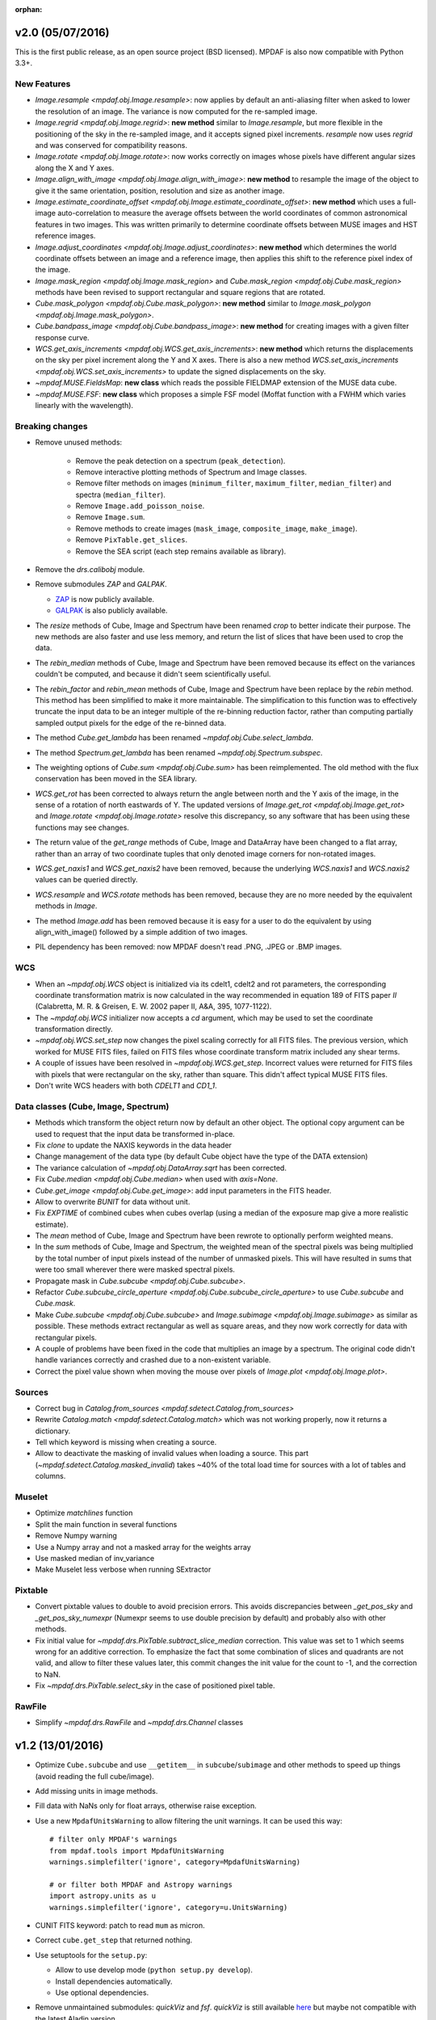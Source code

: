 :orphan:

v2.0 (05/07/2016)
-----------------

This is the first public release, as an open source project (BSD
licensed).  MPDAF is also now compatible with Python 3.3+.

New Features
~~~~~~~~~~~~

* `Image.resample <mpdaf.obj.Image.resample>`: now applies by default an
  anti-aliasing filter when asked to lower the resolution of an image.
  The variance is now computed for the re-sampled image.

* `Image.regrid <mpdaf.obj.Image.regrid>`: **new method** similar to
  `Image.resample`, but more flexible in the positioning of the sky
  in the re-sampled image, and it accepts signed pixel increments.
  `resample` now uses `regrid` and was conserved for compatibility reasons.

* `Image.rotate <mpdaf.obj.Image.rotate>`: now works correctly on images
  whose pixels have different angular sizes along the X and Y axes.

* `Image.align_with_image <mpdaf.obj.Image.align_with_image>`:
  **new method** to resample the image of the object to give it the same
  orientation, position, resolution and size as another image.

* `Image.estimate_coordinate_offset <mpdaf.obj.Image.estimate_coordinate_offset>`:
  **new method** which uses a full-image auto-correlation to measure the
  average offsets between the world coordinates of common astronomical
  features in two images. This was written primarily to determine coordinate
  offsets between MUSE images and HST reference images.

* `Image.adjust_coordinates <mpdaf.obj.Image.adjust_coordinates>`:
  **new method** which determines the world coordinate offsets between an
  image and a reference image, then applies this shift to the reference
  pixel index of the image.

* `Image.mask_region <mpdaf.obj.Image.mask_region>` and
  `Cube.mask_region <mpdaf.obj.Cube.mask_region>` methods have been revised
  to support rectangular and square regions that are rotated.

* `Cube.mask_polygon <mpdaf.obj.Cube.mask_polygon>`: **new method** similar
  to `Image.mask_polygon <mpdaf.obj.Image.mask_polygon>`.

* `Cube.bandpass_image <mpdaf.obj.Cube.bandpass_image>`: **new method**
  for creating images with a given filter response curve.

* `WCS.get_axis_increments <mpdaf.obj.WCS.get_axis_increments>`:
  **new method** which returns the displacements on the sky per pixel
  increment along the Y and X axes.
  There is also a new method `WCS.set_axis_increments <mpdaf.obj.WCS.set_axis_increments>`
  to update the signed displacements on the sky.

* `~mpdaf.MUSE.FieldsMap`: **new class** which reads the possible FIELDMAP
  extension of the MUSE data cube.

* `~mpdaf.MUSE.FSF`: **new class** which proposes a simple FSF model
  (Moffat function with a FWHM which varies linearly with the wavelength).


Breaking changes
~~~~~~~~~~~~~~~~

* Remove unused methods:

   - Remove the peak detection on a spectrum (``peak_detection``).
   - Remove interactive plotting methods of Spectrum and Image classes.
   - Remove filter methods on images (``minimum_filter``, ``maximum_filter``,
     ``median_filter``) and spectra (``median_filter``).
   - Remove ``Image.add_poisson_noise``.
   - Remove ``Image.sum``.
   - Remove methods to create images (``mask_image``, ``composite_image``, ``make_image``).
   - Remove ``PixTable.get_slices``.
   - Remove the SEA script (each step remains available as library).

* Remove the `drs.calibobj` module.

* Remove submodules *ZAP* and *GALPAK*.

  - `ZAP <https://github.com/ktsoto/zap>`_ is now publicly available.

  - `GALPAK <http://galpak.irap.omp.eu/downloads.html>`_ is also publicly
    available.

* The `resize` methods of Cube, Image and Spectrum have been renamed
  `crop` to better indicate their purpose. The new methods are also faster
  and use less memory, and return the list of slices that have been used to
  crop the data.

* The `rebin_median` methods of Cube, Image and Spectrum have been removed
  because its effect on the variances couldn't be computed, and because it
  didn't seem scientifically useful.

* The `rebin_factor` and `rebin_mean` methods of Cube, Image and Spectrum
  have been replace by the `rebin` method. This method has been simplified
  to make it more maintainable. The simplification to this function was to
  effectively truncate the input data to be an integer multiple of the
  re-binning reduction factor, rather than computing partially sampled
  output pixels for the edge of the re-binned data.

* The method `Cube.get_lambda` has been renamed `~mpdaf.obj.Cube.select_lambda`.

* The method `Spectrum.get_lambda` has been renamed `~mpdaf.obj.Spectrum.subspec`.

* The weighting options of `Cube.sum <mpdaf.obj.Cube.sum>` has been reimplemented.
  The old method with the flux conservation has been moved in the SEA library.

* `WCS.get_rot` has been corrected to always return the angle between north
  and the Y axis of the image, in the sense of a rotation of north eastwards
  of Y.  The updated versions of `Image.get_rot <mpdaf.obj.Image.get_rot>`
  and `Image.rotate <mpdaf.obj.Image.rotate>` resolve this discrepancy,
  so any software that has been using these functions may see changes.

* The return value of the `get_range` methods of Cube, Image and DataArray
  have been changed to a flat array, rather than an array of two coordinate
  tuples that only denoted image corners for non-rotated images.

* `WCS.get_naxis1` and `WCS.get_naxis2` have been removed, because the
  underlying `WCS.naxis1` and `WCS.naxis2` values can be queried directly.

* `WCS.resample` and `WCS.rotate` methods has been removed, because
  they are no more needed by the equivalent methods in `Image`.

* The method `Image.add` has been removed because it is easy for a user
  to do the equivalent by using align_with_image() followed by a simple
  addition of two images.

* PIL dependency has been removed: now MPDAF doesn't read .PNG, .JPEG or
  .BMP images.

WCS
~~~

* When an `~mpdaf.obj.WCS` object is initialized via its cdelt1, cdelt2
  and rot parameters, the corresponding coordinate transformation matrix
  is now calculated in the way recommended in equation 189
  of FITS paper *II*
  (Calabretta, M. R. & Greisen, E. W. 2002 paper II, A&A, 395, 1077-1122).

* The `~mpdaf.obj.WCS` initializer now accepts a `cd` argument, which may
  be used to set the coordinate transformation directly.

* `~mpdaf.obj.WCS.set_step` now changes the pixel scaling correctly for all
  FITS files. The previous version, which worked for MUSE FITS files,
  failed on FITS files whose coordinate transform matrix included any shear
  terms.

* A couple of issues have been resolved in `~mpdaf.obj.WCS.get_step`.
  Incorrect values were returned for FITS files with pixels that were
  rectangular on the sky, rather than square. This didn't affect typical
  MUSE FITS files.

* Don't write WCS headers with both `CDELT1` and `CD1_1`.

Data classes (Cube, Image, Spectrum)
~~~~~~~~~~~~~~~~~~~~~~~~~~~~~~~~~~~~

* Methods which transform the object return now by default an other object.
  The optional copy argument can be used to request that the input data be
  transformed in-place.

* Fix `clone` to update the NAXIS keywords in the data header

* Change management of the data type (by default Cube object have the type of the DATA extension)

* The variance calculation of `~mpdaf.obj.DataArray.sqrt` has been
  corrected.

* Fix `Cube.median <mpdaf.obj.Cube.median>` when used with `axis=None`.

* `Cube.get_image <mpdaf.obj.Cube.get_image>`: add input parameters in the
  FITS header.

* Allow to overwrite `BUNIT` for data without unit.

* Fix `EXPTIME` of combined cubes when cubes overlap (using a median of the
  exposure map give a more realistic estimate).

* The `mean` method of Cube, Image and Spectrum have been rewrote to
  optionally perform weighted means.

* In the `sum` methods of Cube, Image and Spectrum, the weighted mean of
  the spectral pixels was being multiplied by the total number of input
  pixels instead of the number of unmasked pixels. This will have resulted
  in sums that were too small wherever there were masked spectral pixels.

* Propagate mask in `Cube.subcube <mpdaf.obj.Cube.subcube>`.

* Refactor `Cube.subcube_circle_aperture <mpdaf.obj.Cube.subcube_circle_aperture>`
  to use `Cube.subcube` and `Cube.mask`.

* Make `Cube.subcube <mpdaf.obj.Cube.subcube>` and
  `Image.subimage <mpdaf.obj.Image.subimage>` as similar as possible.
  These methods extract rectangular as well as square areas, and they now
  work correctly for data with rectangular pixels.

* A couple of problems have been fixed in the code that multiplies an
  image by a spectrum. The original code didn't handle variances
  correctly and crashed due to a non-existent variable.

* Correct the pixel value shown when moving the mouse over pixels of
  `Image.plot <mpdaf.obj.Image.plot>`.

Sources
~~~~~~~

* Correct bug in `Catalog.from_sources <mpdaf.sdetect.Catalog.from_sources>`

* Rewrite `Catalog.match <mpdaf.sdetect.Catalog.match>` which was not working
  properly, now it returns a dictionary.

* Tell which keyword is missing when creating a source.

* Allow to deactivate the masking of invalid values when loading a source.
  This part (`~mpdaf.sdetect.Catalog.masked_invalid`) takes ~40% of the
  total load time for sources with a lot of tables and columns.

Muselet
~~~~~~~

* Optimize `matchlines` function

* Split the main function in several functions

* Remove Numpy warning

* Use a Numpy array and not a masked array for the weights array

* Use masked median of inv_variance

* Make Muselet less verbose when running SExtractor

Pixtable
~~~~~~~~

* Convert pixtable values to double to avoid precision errors.  This avoids
  discrepancies between `_get_pos_sky` and `_get_pos_sky_numexpr` (Numexpr
  seems to use double precision by default) and probably also with other
  methods.

* Fix initial value for `~mpdaf.drs.PixTable.subtract_slice_median` correction.  This value was
  set to 1 which seems wrong for an additive correction. To emphasize the fact
  that some combination of slices and quadrants are not valid, and allow to
  filter these values later, this commit changes the init value for the count
  to -1, and the correction to NaN.

* Fix `~mpdaf.drs.PixTable.select_sky` in the case of positioned pixel table.

RawFile
~~~~~~~

* Simplify `~mpdaf.drs.RawFile` and `~mpdaf.drs.Channel` classes


v1.2 (13/01/2016)
-----------------

* Optimize ``Cube.subcube`` and use ``__getitem__`` in ``subcube``/``subimage``
  and other methods to speed up things (avoid reading the full cube/image).
* Add missing units in image methods.
* Fill data with NaNs only for float arrays, otherwise raise exception.
* Use a new ``MpdafUnitsWarning`` to allow filtering the unit warnings. It can
  be used this way::

      # filter only MPDAF's warnings
      from mpdaf.tools import MpdafUnitsWarning
      warnings.simplefilter('ignore', category=MpdafUnitsWarning)

      # or filter both MPDAF and Astropy warnings
      import astropy.units as u
      warnings.simplefilter('ignore', category=u.UnitsWarning)

* CUNIT FITS keyword: patch to read ``mum`` as micron.
* Correct ``cube.get_step`` that returned nothing.
* Use setuptools for the ``setup.py``:

  - Allow to use develop mode (``python setup.py develop``).
  - Install dependencies automatically.
  - Use optional dependencies.

* Remove unmaintained submodules: *quickViz* and *fsf*. *quickViz* is still
  available `here <http://lsiit-miv.u-strasbg.fr/paseo/cubevisualization.php>`_
  but maybe not compatible with the latest Aladin version.
* Remove the ``displaypixtable`` module.
* Avoid a huge memory peak when creating masked arrays with ``mask=True``.
* Add some tools to print execution times.
* Added scaling option in ``Cubelist.combine()``.
* Fix ``cube.var = None`` to remove the variance part of the Cube.
* Revert ZAP version to the same as before 1.2b1 (was updated by mistake).
* Add a new method ``Image.find_wcs_offsets`` to find the WCS offset with a
  reference image.

PixTable
~~~~~~~~

* Use ``CRVAL1/CRVAL2`` instead of ``RA/DEC`` as reference point for positioned
  pixtables.
* Remove ``cos(delta)`` correction for positioned pixtables.
* Use directly the binary mask in ``extract_from_mask``.
* Allow to use a boolean mask for pixtable selections.

Sources
~~~~~~~

* ``Source.add_image``: the order of the rotation is set to 0 in case of an
  image of 0 and 1.
* Add methods to manage a history in the sources headers.
* Use ``savemask='none'`` for MASK and SEG extensions.
* Correct bug in ``source.write`` when a column has no unit.
* Allow to pass the lambda range and wave unit to ``Source.extract_spectra``.
* Correct bug in Catalog initialization due to units.
* ``Catalog.from_sources``: update the default format.
* Split ``Source.add_masks`` in 3 methods: ``find_sky_mask``,
  ``find_union_mask`` and ``find_intersection_mask``.
* Isolate comments and history in source information.

Muselet
~~~~~~~

* Limit the memory usage.
* Added option to clean detections on skylines.
* Added exposure map cube.
* Remove automatic narrow-band images cleaning in muselet.

v1.2b1 (05/11/2015)
-------------------

Breaking changes
~~~~~~~~~~~~~~~~

* Add a new base class for the :class:`~mpdaf.obj.Cube`,
  :class:`~mpdaf.obj.Image` and :class:`~mpdaf.obj.Spectrum` classes.  This
  allows to fix some inconsistencies between these classes and to bring more
  easily new common features.

* FITS files are now read only when the data is needed: when creating an object
  the data is not loaded into memory. The data is loaded at the first access of
  the ``.data`` attribute, and the same goes for the variance (and ``.var``).
  A consequence of these optimization is that the ``CubeDisk`` class has
  been removed.

* Shape of objects:

  - Remove the ``shape`` parameter in constructors. Instead the shape is derived
    from the datasets.
  - Spectrum's shape is now a tuple, which is consistent with the Cube and Image
    classes, and with Numpy arrays.

* Allow to specify the data type of Cube/Image/Spectrum in the constructor (and
  read an extension as an integer array).

* Change the behavior of the ``.clone`` method: now by default it returns an
  object with the data attribute set to None. This was changed as an
  optimization, because in most cases (at least in MPDAF's code) a Numpy array
  is set to the cloned object, just after the clone, so the Numpy array that was
  created by clone was discarded. You can get the previous behavior with::

    sp = sptot.clone(data_init=np.zeros)

  Or you can set directly a Numpy array to the cloned object::

    sp = sptot.clone()
    sp.data = np.zeros(sptot.shape)

* The ``fscale`` attribute of a Cube/Image/Spectrum object has disappeared.
  MUSE units are now read from the FITS header (it takes into account possible
  ``FSCALE`` keyword). The ``.unit`` attribute of Cube/Image/Spectrum saves
  physical units of the data values and the scale value as an ``astropy.units``
  object.

* When a method of MPDAF objects requires a physical value as input, the unit of
  this value is also given ``(x=, x_unit=)``. By default coordinates are in
  degrees and wavelengths are in angstroms.

* Results of ``Source.subcube`` methods are always centered on the source given
  in input (columns/row of NaN are added when the source is on the border).

* Source/Catalog object write and read masked values.

* From Johan and Benjamin: shell script to interact in Topcat between the
  muselet catalog and a MUSE datacube opened in ds9.

Changes that should be imperceptible to users
~~~~~~~~~~~~~~~~~~~~~~~~~~~~~~~~~~~~~~~~~~~~~

* Use ``astropy.wcs`` for handling the wavelength coordinates.
* Simplify logging configuration.
* Cube/Image/Spectrum constructors: allow to pass a hdulist object in place of
  the filename (this option should reduce the time when the FITS file is used
  several times because of the big time spent reading the FITS headers).

v1.1.18.1 (31/07/2015)
----------------------

* Full correction of ``mask_polygon`` function.
* Correct a bug in ``source.show_spec``.
* ``Source.add_white_image`` now compute mean(cube) instead of sum(cube).
* Workaround bug in GCC 5.1 & OpenMP.
* Add prints for the number of threads in the merging c code.
* Change redshift table format to have z,zmin,zmax.
* Use ``astropy.constants`` for the c value.
* Update wcs info method.
* Correct bug to compute the size of images that are added in source objects.
* New method ``Source.add_narrow_band_image_lbdaobs``.
* Default size of 5 arcsec in ``Source.add_white method``.
* Still have the same type of WCS matrix(CD/PC).
* Update muselet package to be compatible with new source object.
* Correct bug in catalog initialization.

v1.1.18 (08/07/2015)
--------------------

* Update ``CubeList.save_combined_cube`` to be more generic.
* Optimize C libraries using openmp (cubes combination).
* Update WCS according to FITS standard.
* Modify ``Spectrum.log_plot`` to be the same as plot with a log stretch.
* Allow to create a cube object with a masked array.
* Correct bug in ``mask_polygon`` function of Image object.
* Possibility to use MAD (median absolute deviation) statistics for
  sigma-clipping during cube combination.
* Take into account cos(delta) in ``source.info``.
* Split ``mpdaf.logging`` method in 2 methods (steam_handler/file_handler).
* Update mask computation of source:

  - option to give a directory containing default files of sextractor.
  - option to remove or not the sextractor files.
  - split add_masks method in two methods (add_seg_images and add_masks).

* Update ``source.info`` method.
* Correct bug in ``Cube.aperture``.
* Spectrum extraction code from Jarle (SEA code).
* Print info in ``source.add_narrow_band_images()``.
* Update Source class:
  - add_line method.
  - add_attr/remove_attr methods.
  - dictionary of tables.
* Add CubeMosaic class for the merging of a mosaic.
* Update Source class:
  - add image rotation in ``source.info``.
  - rebin mask before applying weight in ``source.extract_spectra``.
* Initialize a SourceList object from a path name.
* Image/Cube truncate methods: update computation of boundaries.
* Correct bug in muselet/setup_files_n.
* Take into account quadrant in pixtable autocalibration.
* Fix merged cube headers so that the cube can be ingested by MuseWise.

  - Add needed keywords: RA, DEC, MJD-OBS, DATE-OBS, PI-COI, OBSERVER, OBJECT,
    ESO INS DROT POSANG, ESO INS MODE
  - Allow to override OBJECT name
  - Compute a correct EXPTIME for the mosaic case
  - Put the list of merged files in comments, otherwise the keyword value can be
    too long for MuseWise

* Update mask computation of source (SEA):

  - take into account rotation of the image
  - replace central detection by detection around the source center.

v1.1.17.1
---------

* Update ``CubeList.save_combined_cube`` to be more generic.
* Optimize c libraries using openmp.
* Update WCS according to FITS standard.
* Modify ``Spectrum.log_plot`` to be the same as plot with a log stretch.
* Allow to create a cube object with a masked array.
* Corrected bug in ``mask_polygon`` function of Image object.

v1.1.17 (16/06/2015)
--------------------

* Correct bug concerning .var attribute of Spectrum/Image/Cube.
  It must be an array and not a masked array.
* PixTable: Optimize origin2xoffset and origin2coords
* Remove tuples in parameters of np.sum/mean/median
* Update write method of Cube/Image/Spectrum objects
* Update write method of PixTable
* Add matplotlib.Axes in plot parameters
* Update arithmetic methods of Cube/Image in order to accept array as input
* Add mask_polygon method in image
* Correct bug in add_mpdaf_method_keywords (MPDAF #365)
* Make a copy of wcs object during the initialization if Cube/Image/Spectrum objects
* Update merging of data cubes:

  - method returns a cube object
  - option to compute the variance of the merged cube as the the mean of the variances
    of the N individual exposures divided by N**2
  - method returns more pixels statistics

* Source and Catalog classes
* correct bug in Cube.aperture method
* Fix numexpr not used when installed.
* Refactor common part of PixTable.extract
* Remove 'ESO PRO' keywords writing in PixTable.
  This was changed a long time ago and is not useful anymore.
* Allow to extract data from a PixTable with stack numbers.
* Add a param to PixTable.extract to choose if multiple selection are combined
  with logical_and (default) or logical_or.
* Refactor ``get_*`` methods of PixTable.
* Split PixTable.extract in several methods for selecting values.
  Make a method for each selection type (lambda, slices, ifus, position, ...), so
  that it will be more flexible.
* Pass units to the extracted PixTable, this avoids muse_exp_combine rejecting
  pixtables because of different units.
* Update inputs of fftconvolve_moffat method
* Add some basic tests for PixTable
* Refactor PixTable column setters.
* Correct bug in WCS.__getitem__
* Add snr option in spectrum.plot to plot data/sqrt(var)
* ListSource class
* Update FOCUS detection code to be compatible with new Source object
* Fixes and enhancements for cubelist:

  - Save MPDAF keywords with comments in the correct order.
  - Save the unit in the output cubes.
  - Fix unit checking, and use the unit/fscale from the first cube if these are
    not consistent, with a warning.

* Improve saving of combined cube.

  - FILES list is too long to be both a HIERARCH and CONTINUE keyword. So use
    a CONTINUE keyword instead.
  - Refactor the saving, and put the saved keywords in the good order.
  - Copy several useful keywords from the source cubes: ORIGIN, TELESCOP,
    INSTRUME, EQUINOX, RADECSYS, EXPTIME, OBJECT
  - Update EXPTIME, assuming that all files have the same EXPTIME value (to be
    improved later).

* Refactor the pixtable extraction from a mask.
* Subtract_slice_median: don't correct when all pixels are masked.
* Change precision in the equality test of two WCSs.
* Always initialize CubeList.wcs. If there are not equal, just raise a warning.
* Open raw file without memory mapping
* Fix flux conservation in rebin methods
* Cube.subcube method to extract sub-cube
* Correct Cube.mean
* Add weights in Cube.sum
* subtract_slice_median: indent, remove useless stat var, add check for mpdaf_median
* Add a PixTable.select_stacks method
* Simplify CubeDisk.truncate
* Cube.get_image method
* Cube.subcube_aperture method
* Corrected median for even-sized tables in merging
* Source display methods
* Catalog display methods
* Correct wcs.info
* galpak v 1.6.0
* Spectrum: add gauss_dfit, gauss_asymfit, igauss_asymfit methods
* Update muselet detection code to be compatible with new Source object

v1.1.16.1
---------

* Correct bug concerning .var attribute of Spectrum/Image/Cube. It must be an
  array and not a masked array.
* PixTable: Optimize origin2xoffset and origin2coords
* Remove tuples in parameters of np.sum/mean/median
* Update write method of Cube/Image/Spectrum objects
* Update write method of PixTable

v1.1.16 (16/03/2015)
--------------------

* correct bug in Image.resize method
* add a script to create a white-light image from a cube
* correct bug in pixtable.set_lambda method (mpdaf#358)
* correct bug in pixtable.copy method (mpdaf#359)
* change method to get the path directory under which mpdaf is installed
* remove fusion submodule
* add muselet module

v1.1.15.1 (20/02/2015)
----------------------

* Don't print the msg about Focus each time mpdaf is imported.
* Don't load/write the data when only the header must be updated.
* Add an option to not show the x/y labels in Image.plot
* Cube merging: Save the list of files that have been merged in the FITS header.
* Take correctly into account the mask to compute the resulted variance values
  in cube.sum/mean/median methods.
* If data are scaled by a constant, variance is scaled by the square of that constant.
* Correct weight values in least squares fit
* Replace pyfits by astropy.io.fits in fsf module

v1.1.15 (02/02/2015)
--------------------

* update multiprocess methods to be compatible with logger
* correct bug in Image.mask methods
* Cube.mask methods
* Optimize a bit Image.background
* Update autocalibration methods on pixtable:

  - apply multiplicative correction to stat column
  - PixTableAutoCalib class to store pixtables auto calibration results

* update cubes merging:

  - cubelist.merging returns cube object
  - cubelist.merging manages BUNIT

* mpdaf_user.galpak version 1.4.5
* Spectrum.integrate method
* Handle float precision in the WCS comparison
* correct wave unit of pixtable object
* Source detection package
* update savemask option in Cube/Image/Spectrum write methods

v1.1.14 (21/01/2015)
--------------------

* correct bug in variance computation during CubeDisk.get_white_image method
* when merging cubes, replace the single sigma clipping parameter into two
  lower/upper clipping parameters
* gzip raw file MUSE mask named PAE_July2013.fits
* restructure C code (tools.c)
* compute the reference sky spectrum from a pixel table
* method mask_image that creates a new image from a table of apertures.
* update Image.mask and Image.mask_ellipse methods
* allow to apply a slice on all the cubes of a CubeList.
* Image/Cube/CubeDisk: correct truncate methods
* PixTable: new methods to bring all slices to the same median value
    (using sky reference spectrum)
* update mpdaf logging
* simplify sky2pix and pix2sky and add a test.
* replace use of the deprecated commands module with subprocess.
* update setup.py for MAC
* add keywords in a FITS header to describe what is done on pixtable

v1.1.13 (17/12/2014)
--------------------

* Spectrum/Image/Cube: save mask in DQ extension
* add setter to pixtable object
* use numpy methods to convert angles from radians/degrees to degrees/radians
* add mask_ellipse function in Image object to mask elliptical regions
* correct bug in world coordinates
* subtract_slice_median method of PixTable
* CubeList object to manage merging of cubes
* pyfits replaced by astropy.io.fits and pywcs replaced by astropy.wcs
* add inside=T/F parameter for the mask function of Spectrum

v1.1.12 (03/10/2014)
--------------------

* the flux scale attribute of Cube/Image/spectrum objects is now never changed
  by methods.
* sanity check on wavelength coordinates.
* new Cube.get_image method that extracts an image from the datacube.
* write cube/image/spectrum in float32
* add nearest option for WCS.sky2pix method
* pixtable: write data/xpos/ypos/lbda column in float32
* spectrum: oversampling factor for the overplotted Gaussian fit
* pixtable: code optimization with numexpr
* zap v0.6
* galpak v1.1.3
* correct MOFFAT fit error

v1.1.11 (26/09/2014)
--------------------

* Spectrum.GaussFit : update continuum computation
* Spectrum/Image/Cube
  - add get_np_data method that returns flux*fscale
  - add fscale parameter in write methods
* update docstrings
* option to overplotted inverse of variance on image
* Cube.sum/mean methods: mask nan variance values
* astropy.io.fits.EXTENSION_NAME_CASE_SENSITIVE deprecated -> astropy.io.fits.conf.extension_name_case_sensitive
* replace "slice" parameter by "sl"
* add Cube.median and Cube.aperture methods
* ignore warnings of pyfits.writeto
* zap v 0.5.1

v1.1.10 (26/08/2014)
--------------------

* zap v 0.5.
* correction of minor bugs in core library

v1.1.9 (31/07/2014)
-------------------

* update gitmodules path
* use astropy to sexa/deg coordinates transforms
* zap v 0.4.
* update PixTable documentation

v1.1.8 (09/07/2014)
-------------------

* read spheric coordinates of pixel tables.
* zap v 0.3.

v1.1.7 (26/06/2014)
-------------------

* set case sensitive for pixtable extension name.
* update pixtable coordinates types.
* correct bug in PixTable.extract method.
* update pixtable world coordinates.
* correct PixTable.write method.
* update documentation of mpdaf installation.

v1.1.6 (02/06/2014)
-------------------

* correct error in CalibFile.getImage() method
* zap update, including the new methods for the offset sky/saturated field case

v1.1.5 (20/04/2014)
-------------------

* correct bug in spectrum.write
* correct bug due to Nan in variance array
* correct bug in loop_ima
* support both pyfits and astropy in test_spectrum.py

v1.1.4 (04/02/2014)
-------------------

* correct bug in cube.resize method
* correct typo on right
* replace print by loggings or errors
* replace pyfits.setExtensionNameCaseSensitive which is deprecated
* PEP-8 coding conventions
* Cube.rebin in the case of naxis < factor
* autodetect noise extension during Spectrum/Image/Cube creation
* insert submodule zap
* replace deprecated methods of pywcs/pyfits
  replace pywcs by astropy.wcs and pyfits by astropy.fits
* correct test failures
* correct bug in Spectrum.fftconvolve_moffat method
* update wavelength range of Spectrum.rebin() method
* correct bug in Cube.__getitem__
* correct bug (typo) in spectrum.write

v1.1.3 (17/01/2014)
-------------------

* Image : check if the file exists during the initialization
* correct bug in the copy of masked array
* correct bug in cube.rebin_median
* pixel table visualization
* fast reconstruction of the white image from RawFile object
* add check in Spectrum.rebin method
* correct bug in sub-pixtable extraction

v1.1.2 (11/09/2013)
-------------------

* correct coordinates unit in pixtable header
* pixtable: rename OCS.IPS.PIXSCALE keyword

v1.1.1 (29/08/2013)
-------------------

* correct Image.add_poisson method
* correct bug in PSF module
* Spectrum/Image/Cube initialization: crval=0 by default and FITS coordinates
  discarded if wave/wcs is not None
* Image: fix bug in gaussian fit
* optimize Image.peak_detection
* correct bug in WCS.isEqual
* correct fscale value in multiprocess functions of Cube
* optimize interactive plots
* update Channel.get_trimmed_image to do bias substraction
* update Image.segment with new parameters
* add warnings according to M Wendt comments
* added method to plot a RawFile object
* added function to reconstruct an image of wavelengths on the detectors from a pixtable
* output of Image.GaussFit updated for rot=None
* correct RawFile to have no crash when a SGS extension is present
* PixTable: multi-extension FITS image format
* add submodule mpdaf_user.fsf (Camille Parisel/DAHLIA)

v1.1.0 (29/01/2013)
-------------------

* mpdaf installation: replace setuptool by distutils
* add structure (mpdaf_user directory) for user library
* mpdaf.drs.RawFile: add output detector option
* mpdaf.drs.CalibFile: add get_image method
* mpdaf.obj.Spectrum: add normalization in polynomial fit
* mpdaf.obj.Cube/Image : correct bug to write/load wcs
* add global parameter CPU for the number of CPUs
* mpdaf.obj.Cube/Image/Spectrum: correct write methods
* mpdaf.obj.Spectrum/Image/Cube : rebin_median method rebins cubes/images/spectra using median values.
* mpdaf.obj.Spectrum : add LSF_convolve method
* mpdaf.MUSE package that contains tools to manipulate MUSE specific data
* mpdaf.obj : correct coordinates rebining
* mpdaf.obj.Image : peaks detection
* mpdaf.MUSE.LSF : simple MUSE LSF model
* mpdaf.obj.Cube : multiprocessing on cube iterator
* mpdaf.obj.Image : update gaussian/moffat fit
* mpdaf.obj.CubeDisk class to open heavy cube fits file with memory mapping

v1.0.2 (19/11/2012)
-------------------

* correct rotation effect in Image.rebin method
* correct bug in spectrum/Image Gaussian fit
* remove prettytable package
* Spectrum/Image/Cube: correct set_item methods
* method to reconstruct image on the sky from pixtable
* ima[:,q] or ima[p,:] return Spectrum objects and not 1D images
* link on new version of HyperFusion
* Image: add iterative methods for Gaussian and Moffat fit
* Image: remove matplotlib clear before ploting
* fusion: update FSF model
* Spectrum/Image/Cube .primary_header and .data_header attributes
* fusion: add copy and clean, continue_fit methods
* pixtable: support new HIERARCH ESO DRS MUSE keywords (MPDAF ticket #23)
  update HIERARCH ESO PRO MUSE PIXTABLE LIMITS keywords when extracting a pixtable (MPDAF ticket #20)
* tools: add a Slicer class to convert slices number between various numbering scheme
* fusion: correct position (cos delta)
* obj package: correct cos(delta) via pywcs
* Spectrum: correct variance computation
* obj package: return np.array in place of list
* Image: correct variance computation
* Cube: correct variance computation
* Cube: add rebin_factor method
* Image: correct Gauss and Moffat fits (cos delta)
* Pixtable: correct cos(delta)
* update documentation

v1.0.1 (27/09/2012)
-------------------

* Creation of mpdaf.obj package:

  - Spectrum class manages spectrum object
  - Image class manages image object
  - Cube class manages cube object

* Creation of mpdaf.obj.coords package:

  - WCS class manages world coordinates in spatial direction (pywcs package is used).
  - WaveCoord class manages world coordinates in spectral direction.
  - deg2sexa and sexa2deg methods transforms coordinates from degree/sexagesimal
    to sexagesimal/degree.

* adding selection and arithmetic methods for Spectrum/Image/Cube objects
  (mpdaf.obj package)
* complete mpdaf.fusion package (python interface for HyperF-1.0.0)
* change mpdaf structure to have "import mpdaf"
* correct bug on memmap file
* new functionalities for Spectrum object (rebining, filtering,
  gaussian/polynomial fitting, plotting)
* documentation
* bug corrections in Spectrum objects
* mpdaf.fusion package: link to HyperF_1.0.1
* add plotting and 2d gaussian fitting for Image objects
* correct bug to read spectrum/image/cube extensions
* correct bug in coords.Wave.pixel() method
* PixTable object:

  - Fix a typo in get_slices output message
  - always read the data from the first exposure
  - use uint32 for origin and dq

* Image: add functionalities (transform, filter, sub-images)
* Spectrum/Image/Cube: correct bug for variance initialization
* Pixtable: optimize and split origin2coords in multiple helpers
* Update WCS object accoriding to the python notation : (dec,ra)
* Image: add methods to mask/unmask the image.
* Udpate the python interface for HyperF v1.1
* Add euro3D package
* Correct error with new version of pywcs (remplace 'UNITLESS' by '' for unit type)
* Compatibility with pyfits 3.0 (The Header.ascardlist() method is deprecated,
  use the .ascard attribute instead)
* Pixtable: rewrite the extract function & keep memory map filenames as private attributes
* Split objs.py in 4 files : spectrum.py, image.py, cube.py, objs.py
* Pixtable: add a reconstruct_det_image method
* New release of Spectrum class
* Create Image from PNG and BMP files
* Use nosetest for unit tests
* Add mpdaf.__info__
* Spectrum/Image/Cube: reorganize copy/in place methods
* Add Cube iterators
* Spectrum/Image/Cube: add clone method
* Add nose and matplotlib as prerequisites
* obj package: correct fscale use
* Cube/Image/Spectrum : add mask_selection method
* Update python interface for HyperFusion v1.2.0
* Spectrum/Image/Cube: bugs corrections
* version 1.0.1

v1.0.0 (02/12/2011)
-------------------

First public release.
